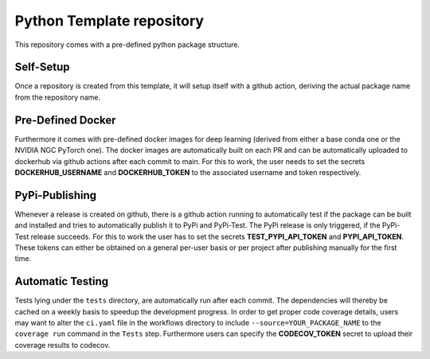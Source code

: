 Python Template repository
--------------------------

This repository comes with a pre-defined python package structure. 

Self-Setup
~~~~~~~~~~
Once a repository is created from this template, it will setup itself with a github action, 
deriving the actual package name from the repository name.

Pre-Defined Docker
~~~~~~~~~~~~~~~~~~
Furthermore it comes with pre-defined docker images for deep learning (derived from either a base conda one or the NVIDIA NGC PyTorch one).
The docker images are automatically built on each PR and can be automatically uploaded to dockerhub via github actions after each commit to main.
For this to work, the user needs to set the secrets **DOCKERHUB_USERNAME** and **DOCKERHUB_TOKEN** to the associated username and token respectively.

PyPi-Publishing
~~~~~~~~~~~~~~~
Whenever a release is created on github, there is a github action running to automatically test if the package can be built and installed and tries to automatically publish it to PyPi and PyPi-Test.
The PyPi release is only triggered, if the PyPi-Test release succeeds. For this to work the user has to set the secrets **TEST_PYPI_API_TOKEN** and **PYPI_API_TOKEN**.
These tokens can either be obtained on a general per-user basis or per project after publishing manually for the first time.

Automatic Testing
~~~~~~~~~~~~~~~~~
Tests lying under the ``tests`` directory, are automatically run after each commit. The dependencies will thereby be cached on a weekly basis to speedup the development progress.
In order to get proper code coverage details, users may want to alter the ``ci.yaml`` file in the workflows directory to include ``--source=YOUR_PACKAGE_NAME`` to the ``coverage run`` command in the ``Tests`` step.
Furthermore users can specify the **CODECOV_TOKEN** secret to upload their coverage results to codecov.



